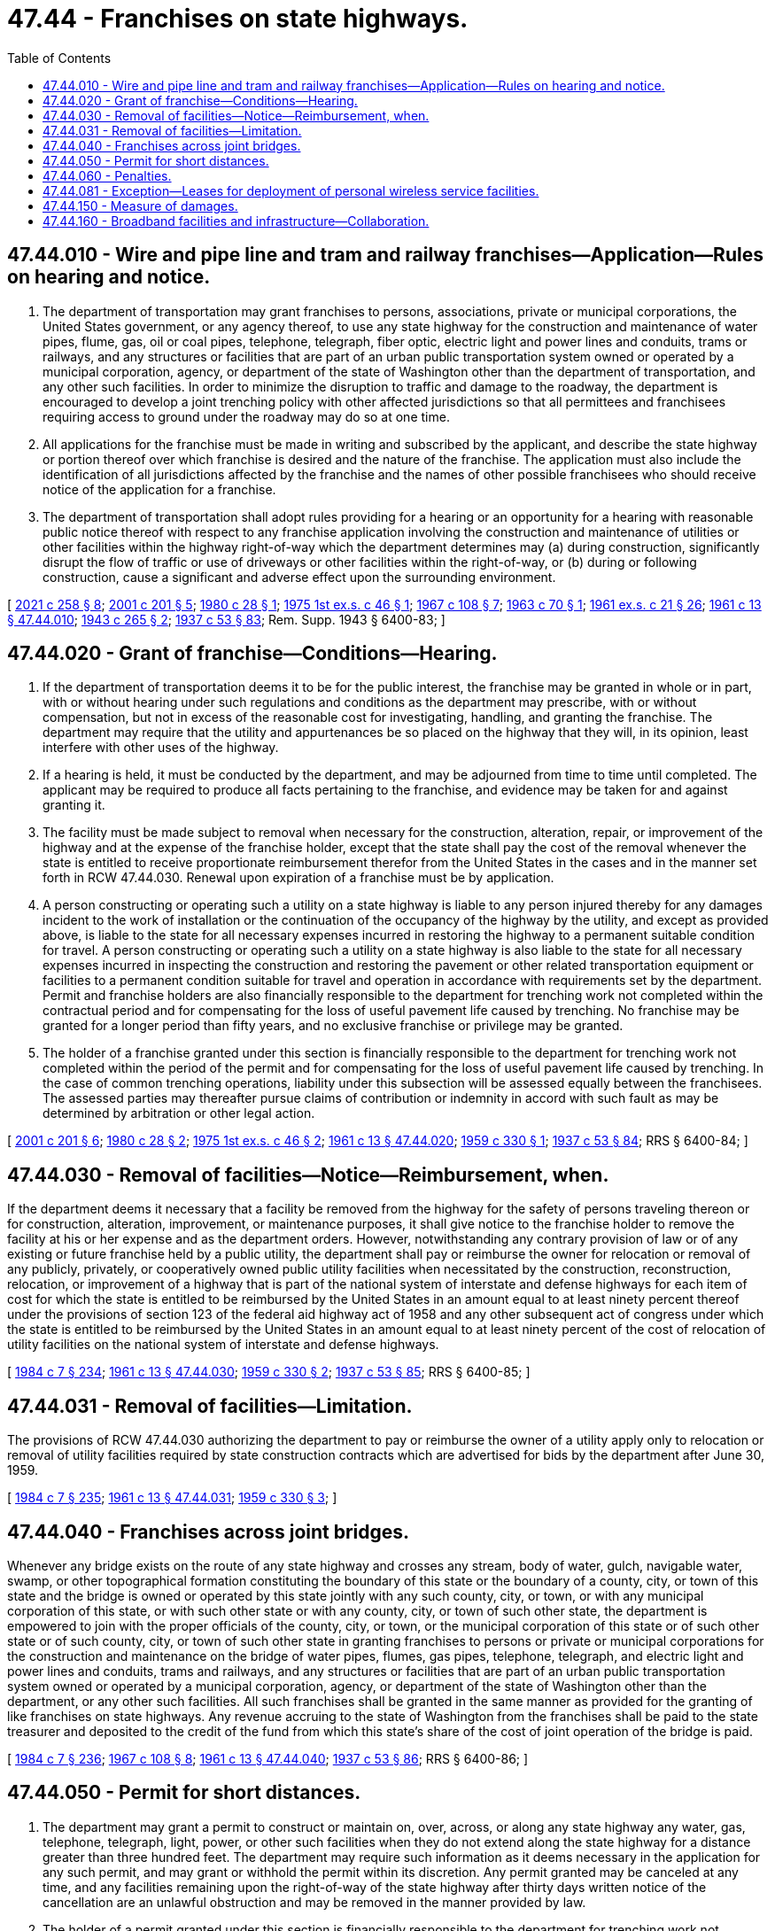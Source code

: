 = 47.44 - Franchises on state highways.
:toc:

== 47.44.010 - Wire and pipe line and tram and railway franchises—Application—Rules on hearing and notice.
. The department of transportation may grant franchises to persons, associations, private or municipal corporations, the United States government, or any agency thereof, to use any state highway for the construction and maintenance of water pipes, flume, gas, oil or coal pipes, telephone, telegraph, fiber optic, electric light and power lines and conduits, trams or railways, and any structures or facilities that are part of an urban public transportation system owned or operated by a municipal corporation, agency, or department of the state of Washington other than the department of transportation, and any other such facilities. In order to minimize the disruption to traffic and damage to the roadway, the department is encouraged to develop a joint trenching policy with other affected jurisdictions so that all permittees and franchisees requiring access to ground under the roadway may do so at one time.

. All applications for the franchise must be made in writing and subscribed by the applicant, and describe the state highway or portion thereof over which franchise is desired and the nature of the franchise. The application must also include the identification of all jurisdictions affected by the franchise and the names of other possible franchisees who should receive notice of the application for a franchise.

. The department of transportation shall adopt rules providing for a hearing or an opportunity for a hearing with reasonable public notice thereof with respect to any franchise application involving the construction and maintenance of utilities or other facilities within the highway right-of-way which the department determines may (a) during construction, significantly disrupt the flow of traffic or use of driveways or other facilities within the right-of-way, or (b) during or following construction, cause a significant and adverse effect upon the surrounding environment.

[ http://lawfilesext.leg.wa.gov/biennium/2021-22/Pdf/Bills/Session%20Laws/House/1457-S.SL.pdf?cite=2021%20c%20258%20§%208[2021 c 258 § 8]; http://lawfilesext.leg.wa.gov/biennium/2001-02/Pdf/Bills/Session%20Laws/House/1678-S.SL.pdf?cite=2001%20c%20201%20§%205[2001 c 201 § 5]; http://leg.wa.gov/CodeReviser/documents/sessionlaw/1980c28.pdf?cite=1980%20c%2028%20§%201[1980 c 28 § 1]; http://leg.wa.gov/CodeReviser/documents/sessionlaw/1975ex1c46.pdf?cite=1975%201st%20ex.s.%20c%2046%20§%201[1975 1st ex.s. c 46 § 1]; http://leg.wa.gov/CodeReviser/documents/sessionlaw/1967c108.pdf?cite=1967%20c%20108%20§%207[1967 c 108 § 7]; http://leg.wa.gov/CodeReviser/documents/sessionlaw/1963c70.pdf?cite=1963%20c%2070%20§%201[1963 c 70 § 1]; http://leg.wa.gov/CodeReviser/documents/sessionlaw/1961ex1c21.pdf?cite=1961%20ex.s.%20c%2021%20§%2026[1961 ex.s. c 21 § 26]; http://leg.wa.gov/CodeReviser/documents/sessionlaw/1961c13.pdf?cite=1961%20c%2013%20§%2047.44.010[1961 c 13 § 47.44.010]; http://leg.wa.gov/CodeReviser/documents/sessionlaw/1943c265.pdf?cite=1943%20c%20265%20§%202[1943 c 265 § 2]; http://leg.wa.gov/CodeReviser/documents/sessionlaw/1937c53.pdf?cite=1937%20c%2053%20§%2083[1937 c 53 § 83]; Rem. Supp. 1943 § 6400-83; ]

== 47.44.020 - Grant of franchise—Conditions—Hearing.
. If the department of transportation deems it to be for the public interest, the franchise may be granted in whole or in part, with or without hearing under such regulations and conditions as the department may prescribe, with or without compensation, but not in excess of the reasonable cost for investigating, handling, and granting the franchise. The department may require that the utility and appurtenances be so placed on the highway that they will, in its opinion, least interfere with other uses of the highway.

. If a hearing is held, it must be conducted by the department, and may be adjourned from time to time until completed. The applicant may be required to produce all facts pertaining to the franchise, and evidence may be taken for and against granting it.

. The facility must be made subject to removal when necessary for the construction, alteration, repair, or improvement of the highway and at the expense of the franchise holder, except that the state shall pay the cost of the removal whenever the state is entitled to receive proportionate reimbursement therefor from the United States in the cases and in the manner set forth in RCW 47.44.030. Renewal upon expiration of a franchise must be by application.

. A person constructing or operating such a utility on a state highway is liable to any person injured thereby for any damages incident to the work of installation or the continuation of the occupancy of the highway by the utility, and except as provided above, is liable to the state for all necessary expenses incurred in restoring the highway to a permanent suitable condition for travel. A person constructing or operating such a utility on a state highway is also liable to the state for all necessary expenses incurred in inspecting the construction and restoring the pavement or other related transportation equipment or facilities to a permanent condition suitable for travel and operation in accordance with requirements set by the department. Permit and franchise holders are also financially responsible to the department for trenching work not completed within the contractual period and for compensating for the loss of useful pavement life caused by trenching. No franchise may be granted for a longer period than fifty years, and no exclusive franchise or privilege may be granted.

. The holder of a franchise granted under this section is financially responsible to the department for trenching work not completed within the period of the permit and for compensating for the loss of useful pavement life caused by trenching. In the case of common trenching operations, liability under this subsection will be assessed equally between the franchisees. The assessed parties may thereafter pursue claims of contribution or indemnity in accord with such fault as may be determined by arbitration or other legal action.

[ http://lawfilesext.leg.wa.gov/biennium/2001-02/Pdf/Bills/Session%20Laws/House/1678-S.SL.pdf?cite=2001%20c%20201%20§%206[2001 c 201 § 6]; http://leg.wa.gov/CodeReviser/documents/sessionlaw/1980c28.pdf?cite=1980%20c%2028%20§%202[1980 c 28 § 2]; http://leg.wa.gov/CodeReviser/documents/sessionlaw/1975ex1c46.pdf?cite=1975%201st%20ex.s.%20c%2046%20§%202[1975 1st ex.s. c 46 § 2]; http://leg.wa.gov/CodeReviser/documents/sessionlaw/1961c13.pdf?cite=1961%20c%2013%20§%2047.44.020[1961 c 13 § 47.44.020]; http://leg.wa.gov/CodeReviser/documents/sessionlaw/1959c330.pdf?cite=1959%20c%20330%20§%201[1959 c 330 § 1]; http://leg.wa.gov/CodeReviser/documents/sessionlaw/1937c53.pdf?cite=1937%20c%2053%20§%2084[1937 c 53 § 84]; RRS § 6400-84; ]

== 47.44.030 - Removal of facilities—Notice—Reimbursement, when.
If the department deems it necessary that a facility be removed from the highway for the safety of persons traveling thereon or for construction, alteration, improvement, or maintenance purposes, it shall give notice to the franchise holder to remove the facility at his or her expense and as the department orders. However, notwithstanding any contrary provision of law or of any existing or future franchise held by a public utility, the department shall pay or reimburse the owner for relocation or removal of any publicly, privately, or cooperatively owned public utility facilities when necessitated by the construction, reconstruction, relocation, or improvement of a highway that is part of the national system of interstate and defense highways for each item of cost for which the state is entitled to be reimbursed by the United States in an amount equal to at least ninety percent thereof under the provisions of section 123 of the federal aid highway act of 1958 and any other subsequent act of congress under which the state is entitled to be reimbursed by the United States in an amount equal to at least ninety percent of the cost of relocation of utility facilities on the national system of interstate and defense highways.

[ http://leg.wa.gov/CodeReviser/documents/sessionlaw/1984c7.pdf?cite=1984%20c%207%20§%20234[1984 c 7 § 234]; http://leg.wa.gov/CodeReviser/documents/sessionlaw/1961c13.pdf?cite=1961%20c%2013%20§%2047.44.030[1961 c 13 § 47.44.030]; http://leg.wa.gov/CodeReviser/documents/sessionlaw/1959c330.pdf?cite=1959%20c%20330%20§%202[1959 c 330 § 2]; http://leg.wa.gov/CodeReviser/documents/sessionlaw/1937c53.pdf?cite=1937%20c%2053%20§%2085[1937 c 53 § 85]; RRS § 6400-85; ]

== 47.44.031 - Removal of facilities—Limitation.
The provisions of RCW 47.44.030 authorizing the department to pay or reimburse the owner of a utility apply only to relocation or removal of utility facilities required by state construction contracts which are advertised for bids by the department after June 30, 1959.

[ http://leg.wa.gov/CodeReviser/documents/sessionlaw/1984c7.pdf?cite=1984%20c%207%20§%20235[1984 c 7 § 235]; http://leg.wa.gov/CodeReviser/documents/sessionlaw/1961c13.pdf?cite=1961%20c%2013%20§%2047.44.031[1961 c 13 § 47.44.031]; http://leg.wa.gov/CodeReviser/documents/sessionlaw/1959c330.pdf?cite=1959%20c%20330%20§%203[1959 c 330 § 3]; ]

== 47.44.040 - Franchises across joint bridges.
Whenever any bridge exists on the route of any state highway and crosses any stream, body of water, gulch, navigable water, swamp, or other topographical formation constituting the boundary of this state or the boundary of a county, city, or town of this state and the bridge is owned or operated by this state jointly with any such county, city, or town, or with any municipal corporation of this state, or with such other state or with any county, city, or town of such other state, the department is empowered to join with the proper officials of the county, city, or town, or the municipal corporation of this state or of such other state or of such county, city, or town of such other state in granting franchises to persons or private or municipal corporations for the construction and maintenance on the bridge of water pipes, flumes, gas pipes, telephone, telegraph, and electric light and power lines and conduits, trams and railways, and any structures or facilities that are part of an urban public transportation system owned or operated by a municipal corporation, agency, or department of the state of Washington other than the department, or any other such facilities. All such franchises shall be granted in the same manner as provided for the granting of like franchises on state highways. Any revenue accruing to the state of Washington from the franchises shall be paid to the state treasurer and deposited to the credit of the fund from which this state's share of the cost of joint operation of the bridge is paid.

[ http://leg.wa.gov/CodeReviser/documents/sessionlaw/1984c7.pdf?cite=1984%20c%207%20§%20236[1984 c 7 § 236]; http://leg.wa.gov/CodeReviser/documents/sessionlaw/1967c108.pdf?cite=1967%20c%20108%20§%208[1967 c 108 § 8]; http://leg.wa.gov/CodeReviser/documents/sessionlaw/1961c13.pdf?cite=1961%20c%2013%20§%2047.44.040[1961 c 13 § 47.44.040]; http://leg.wa.gov/CodeReviser/documents/sessionlaw/1937c53.pdf?cite=1937%20c%2053%20§%2086[1937 c 53 § 86]; RRS § 6400-86; ]

== 47.44.050 - Permit for short distances.
. The department may grant a permit to construct or maintain on, over, across, or along any state highway any water, gas, telephone, telegraph, light, power, or other such facilities when they do not extend along the state highway for a distance greater than three hundred feet. The department may require such information as it deems necessary in the application for any such permit, and may grant or withhold the permit within its discretion. Any permit granted may be canceled at any time, and any facilities remaining upon the right-of-way of the state highway after thirty days written notice of the cancellation are an unlawful obstruction and may be removed in the manner provided by law.

. The holder of a permit granted under this section is financially responsible to the department for trenching work not completed within the period of the permit and for compensating for the loss of useful pavement life caused by trenching. In the case of common trenching operations, liability under this subsection will be assessed equally between the permit holders. The assessed parties may thereafter pursue claims of contribution or indemnity in accord with such fault as may be determined by arbitration or other legal action.

[ http://lawfilesext.leg.wa.gov/biennium/2001-02/Pdf/Bills/Session%20Laws/House/1678-S.SL.pdf?cite=2001%20c%20201%20§%207[2001 c 201 § 7]; http://leg.wa.gov/CodeReviser/documents/sessionlaw/1984c7.pdf?cite=1984%20c%207%20§%20237[1984 c 7 § 237]; http://leg.wa.gov/CodeReviser/documents/sessionlaw/1961c13.pdf?cite=1961%20c%2013%20§%2047.44.050[1961 c 13 § 47.44.050]; http://leg.wa.gov/CodeReviser/documents/sessionlaw/1943c265.pdf?cite=1943%20c%20265%20§%203[1943 c 265 § 3]; http://leg.wa.gov/CodeReviser/documents/sessionlaw/1937c53.pdf?cite=1937%20c%2053%20§%2087[1937 c 53 § 87]; Rem. Supp. 1943 § 6400-87; ]

== 47.44.060 - Penalties.
. Any person, firm, or corporation who constructs or maintains on, over, across, or along any state highway any water pipe, flume, gas pipe, telegraph, telephone, electric light, or power lines, or tram or railway, or any other such facilities, without having first obtained and having at all times in full force and effect a franchise or permit to do so in the manner provided by law is guilty of a misdemeanor. Each day of violation is a separate and distinct offense.

. Any person, firm, or corporation who constructs or maintains on, over, across, or along any state highway any water pipe, flume, gas pipe, telegraph, telephone, electric light or power lines, or tram or railway, or any other such facilities, without having first obtained and having at all times in full force and effect a franchise or permit to do so in the manner provided by law is liable for a civil penalty of one hundred dollars per calendar day beginning forty-five days from the date notice is given and until application is made for a franchise or permit or until the facility is removed as required by notice. The state shall give notice by certified mail that a franchise or permit is required or the facility must be removed and shall include in the notice sufficient information to identify the portion of right-of-way in question. Notice is effective upon delivery.

. If a person, firm or corporation does not apply for a permit or franchise within forty-five days of notice given in accordance with subsection (2) of this section or the state determines that the facility constructed or maintained without a permit or franchise would not be granted a permit or franchise, the state may order the facility to be removed within such time period as the state may specify. If the facility is not removed, the state, in addition to any other remedy, may remove the facility at the expense of the owner.

[ http://leg.wa.gov/CodeReviser/documents/sessionlaw/1989c224.pdf?cite=1989%20c%20224%20§%201[1989 c 224 § 1]; http://leg.wa.gov/CodeReviser/documents/sessionlaw/1961c13.pdf?cite=1961%20c%2013%20§%2047.44.060[1961 c 13 § 47.44.060]; http://leg.wa.gov/CodeReviser/documents/sessionlaw/1943c265.pdf?cite=1943%20c%20265%20§%201[1943 c 265 § 1]; http://leg.wa.gov/CodeReviser/documents/sessionlaw/1937c53.pdf?cite=1937%20c%2053%20§%2082[1937 c 53 § 82]; Rem. Supp. 1943 § 6400-82; ]

== 47.44.081 - Exception—Leases for deployment of personal wireless service facilities.
This chapter does not apply to leases issued for the deployment of personal wireless service facilities as provided in RCW 47.04.045.

[ http://lawfilesext.leg.wa.gov/biennium/2003-04/Pdf/Bills/Session%20Laws/Senate/5977-S.SL.pdf?cite=2003%20c%20244%20§%203[2003 c 244 § 3]; ]

== 47.44.150 - Measure of damages.
In any action for damages against the state of Washington, its agents, contractors, or employees by reason of damages to a utility or other facility located on a state highway, the damages are limited to the cost of repair of the utility or facility and are recoverable only in those instances where the utility or facility is authorized to be located on the state highway. However, the state is subject to the penalties provided in RCW 19.122.070 (1) and (2) only if the state has failed to give a notice meeting the requirements of RCW 19.122.030 to utilities or facilities that are authorized to be located on the state highway.

[ http://leg.wa.gov/CodeReviser/documents/sessionlaw/1989c196.pdf?cite=1989%20c%20196%20§%201[1989 c 196 § 1]; ]

== 47.44.160 - Broadband facilities and infrastructure—Collaboration.
. The department is directed to adopt and maintain an agency policy that requires the department to proactively provide broadband facility owners with information about planned state highway projects to enable collaboration between broadband facility owners and the department to identify opportunities for the installation of broadband facilities during the appropriate phase of these projects when such opportunities exist.

. If no owners are ready or able to participate in coordination of the installation of broadband infrastructure concurrently with state highway projects, the department may enlist its contractors to install broadband conduit as part of road construction projects in order to directly benefit the transportation system and motor vehicle users by:

.. Reducing future traffic impacts to the traveling public on the roadway;

.. Supporting the vehicle miles traveled reduction and congestion management goals of the state by allowing for more telework; or

.. Proactively preparing the transportation system for the widespread development and use of autonomous vehicles.

. Broadband facility owners must first obtain a franchise granted by the department pursuant to RCW 47.44.010 and 47.44.020 before installing broadband facilities within the department's conduit. The costs for installation and maintenance of such broadband facilities shall be the responsibility of the broadband facility owner. The department may adopt rules establishing a fee schedule for occupancy of broadband facilities within the department's conduit consistent with federal law.

. As used in this section:

.. "Broadband conduit" means a conduit used to support broadband infrastructure, including fiber optic cables.

.. "Broadband infrastructure" has the same meaning as in RCW 43.330.530.

[ http://lawfilesext.leg.wa.gov/biennium/2021-22/Pdf/Bills/Session%20Laws/House/1457-S.SL.pdf?cite=2021%20c%20258%20§%205[2021 c 258 § 5]; ]

